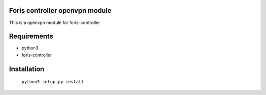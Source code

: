 Foris controller openvpn module
==============================
This is a openvpn module for foris-controller

Requirements
============

* python3
* foris-controller

Installation
============

	``python3 setup.py install``
